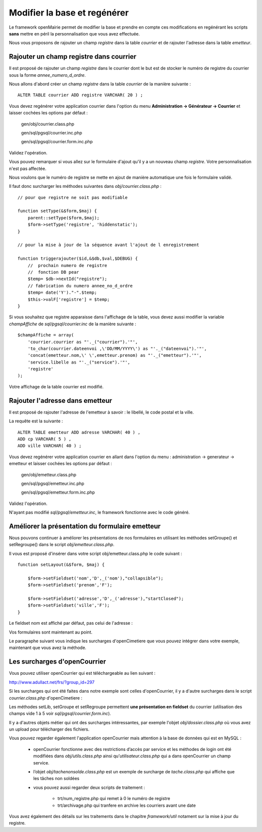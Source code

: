 .. _modifier_base:

#############################
Modifier la base et regénérer
#############################

Le framework openMairie permet de modifier la base et prendre en
compte ces modifications en regénérant les scripts **sans** mettre en péril
la personnalisation que vous avez effectuée.

Nous vous proposons de rajouter un champ *registre* dans la table *courrier*
et de rajouter l'adresse dans la table *emetteur*.


========================================
Rajouter un champ registre dans courrier
========================================

Il est proposé de rajouter un champ *registre* dans le courrier dont le but
est de stocker le numéro de registre du courrier sous la forme *annee_numero_d_ordre*.

Nous allons d'abord créer un champ *registre* dans la table *courrier* de la manière suivante : ::

    ALTER TABLE courrier ADD registre VARCHAR( 20 ) ;

Vous devez regénérer votre application courrier dans l'option du menu **Administration -> Générateur -> Courrier**
et laisser cochées les options par défaut :

    gen/obj/courrier.class.php
    
    gen/sql/pgsql/courrier.inc.php
    
    gen/sql/pgsql/courrier.form.inc.php
    

Validez l'opération.


Vous pouvez remarquer si vous allez sur le formulaire d'ajout qu'il y a un nouveau champ *registre*.
Votre personnalisation n'est pas affectée.

Nous voulons que le numéro de registre se mette en ajout de manière automatique une fois le formulaire validé.

Il faut donc surcharger les méthodes suivantes dans *obj/courrier.class.php* : ::

    // pour que registre ne soit pas modifiable

    function setType(&$form,$maj) {
        parent::setType($form,$maj);
        $form->setType('registre', 'hiddenstatic');
    }
    
    // pour la mise à jour de la séquence avant l'ajout de l enregistrement
    
    function triggerajouter($id,&$db,$val,$DEBUG) {
        //  prochain numero de registre
        //  fonction DB pear
        $temp= $db->nextId("registre");
        // fabrication du numero annee_no_d_ordre
        $temp= date('Y')."-".$temp;
        $this->valF['registre'] = $temp;
    }

Si vous souhaitez que registre apparaisse dans l'affichage de la table, vous
devez aussi modifier la variable *champAffiche* de *sql/pgsql/courrier.inc* de la manière
suivante : ::

    $champAffiche = array(
        'courrier.courrier as "'._("courrier").'"',
        'to_char(courrier.dateenvoi ,\'DD/MM/YYYY\') as "'._("dateenvoi").'"',
        'concat(emetteur.nom,\' \',emetteur.prenom) as "'._("emetteur").'"',
        'service.libelle as "'._("service").'"',
        'registre'
    );

Votre affichage de la table courrier est modifié.
   
================================
Rajouter l'adresse dans emetteur
================================

Il est proposé de rajouter l'adresse de l'emetteur à savoir : le libellé, le code postal et
la ville.

La requête est la suivante : ::

    ALTER TABLE emetteur ADD adresse VARCHAR( 40 ) ,
    ADD cp VARCHAR( 5 ) ,
    ADD ville VARCHAR( 40 ) ;


Vous devez regénérer votre application courrier en allant dans l'option du menu :
administration -> generateur -> emetteur et laisser cochées les options par défaut :

    gen/obj/emetteur.class.php
    
    gen/sql/pgsql/emetteur.inc.php
    
    gen/sql/pgsql/emetteur.form.inc.php
    

Validez l'opération.

N'ayant pas modifié *sql/pgsql/emetteur.inc*, le framework fonctionne avec le code généré.



================================================
Améliorer la présentation du formulaire emetteur
================================================

Nous pouvons continuer à améliorer les présentations de nos formulaires 
en utilisant les méthodes setGroupe() et setRegroupe() dans le script
*obj/emetteur.class.php*.

Il vous est proposé d'insérer dans votre script obj/emetteur.class.php
le code suivant : ::

    function setLayout(&$form, $maj) {

        $form->setFieldset('nom','D',_('nom'),"collapsible");
        $form->setFieldset('prenom','F');

        $form->setFieldset('adresse','D',_('adresse'),"startClosed");
        $form->setFieldset('ville','F');
    }

Le fieldset nom est affiché par défaut, pas celui de l'adresse :


.. image:: ../_static/utilisation_28.png


Vos formulaires sont maintenant au point.

Le paragraphe suivant vous indique les surcharges d'openCimetiere que vous
pouvez intégrer dans votre exemple, maintenant que vous avez la méthode.


=============================
Les surcharges d'openCourrier
=============================

Vous pouvez utiliser openCourrier qui est téléchargeable au lien suivant :

http://www.adullact.net/frs/?group_id=297

Si les surcharges qui ont été faites dans notre exemple sont celles d'openCourrier, il y a
d'autre surcharges dans le script *courrier.class.php* d'openCimetiere  :

Les méthodes setLib, setGroupe et setRegroupe permettent **une présentation
en fieldset**  du courrier (utilisation des champs vide 1 à 5 voir *sql/pgsql/courrier.form.inc*).

Il y a d'autres objets métier qui ont des surcharges intéressantes, par exemple
l'objet *obj/dossier.class.php* où vous avez un upload pour télécharger des
fichiers.

Vous pouvez regarder également l'application openCourrier mais attention à la base de données qui est en MySQL :

    - openCourrier fonctionne avec des restrictions d’accès par service et les méthodes de login ont été modifiées dans *obj/utils.class.php* ainsi qu’*utilisateur.class.php* qui a dans openCourrier un champ service.

    - l’objet *obj/tachenonsolde.class.php* est un exemple de surcharge de *tache.class.php* qui affiche que les tâches non soldées

    - vous pouvez aussi regarder deux scripts de traitement :

        - trt/num_registre.php qui remet à 0 le numéro de registre
        - trt/archivage.php qui tranfere en archive les courriers avant une date

Vous avez également des détails sur les traitements dans le chapitre *framework/util*
notament sur la mise à jour du registre.
